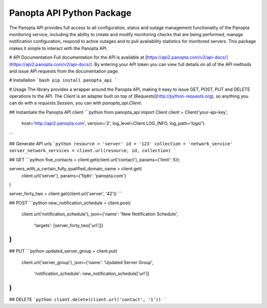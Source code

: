 Panopta API Python Package
==========================
The Panopta API provides full access to all configuration, status and outage
management functionality of the Panopta monitoring service, including the
ability to create and modify monitoring checks that are being performed, manage
notification configuration, respond to active outages and to pull availability
statistics for monitored servers. This package makes it simple to interact with
the Panopta API.

# API Documentation
Full documentation for the API is available at
[https://api2.panopta.com/v2/api-docs/](https://api2.panopta.com/v2/api-docs/).
By entering your API token you can view full details on all of the API methods
and issue API requests from the documentation page.

# Installation
```bash
pip install panopta_api
```

# Usage
The library provides a wrapper around the Panopta API, making it easy to issue
GET, POST, PUT and DELETE operations to the API. The `Client` is an adapter
built on top of [Requests](http://python-requests.org), so anything you can do
with a `requests.Session`, you can with `panopta_api.Client`.

## Instantiate the Panopta API client
```python
from panopta_api import Client
client = Client('your-api-key',
                host='http://api2.panopta.com',
                version='2',
                log_level=Client.LOG_INFO,
                log_path='logs/')
```

## Generate API urls
```python
resource = 'server'
id = '123'
collection = 'network_service'
server_network_services = client.url(resource, id, collection)
```

## GET
```python
five_contacts = client.get(client.url('contact'), params={'limit': 5});

servers_with_a_certain_fully_qualified_domain_name = client.get(
    client.url('server'),
    params={'fqdn': 'panopta.com'}
)

server_forty_two = client.get(client.url('server', '42'))
```

## POST
```python
new_notification_schedule = client.post(
    client.url('notification_schedule'),
    json={'name': 'New Notification Schedule',
          'targets': [server_forty_two['url']]}
)
```

## PUT
```python
updated_server_group = client.put(
    client.url('server_group'),
    json={'name': 'Updated Server Group',
          'notification_schedule': new_notification_schedule['url']}
)
```

## DELETE
```python
client.delete(client.url('contact', '1'))
```


